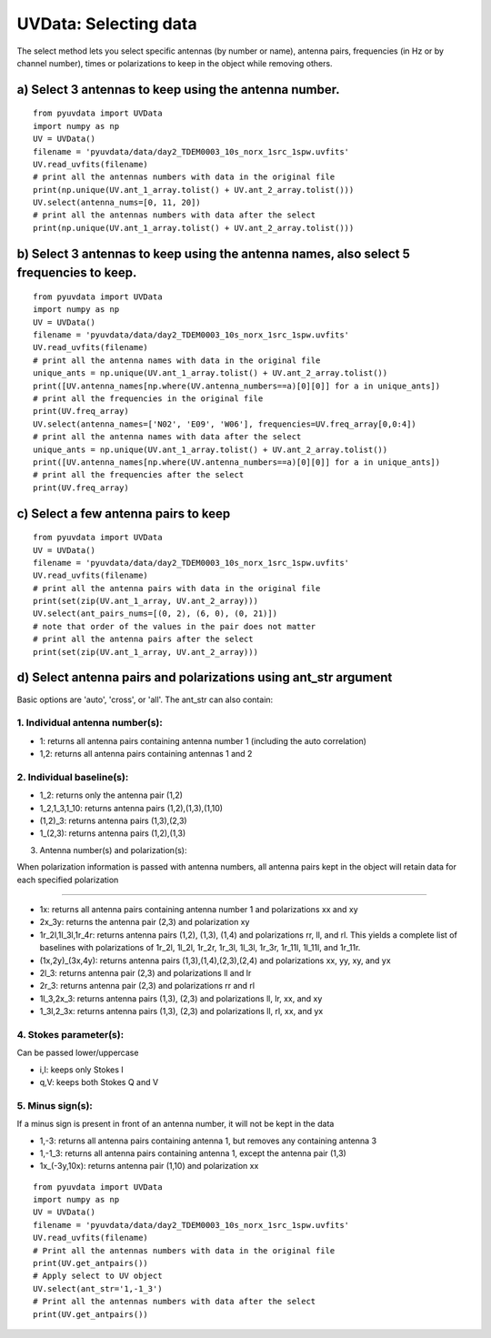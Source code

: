 UVData: Selecting data
---------
The select method lets you select specific antennas (by number or name),
antenna pairs, frequencies (in Hz or by channel number), times or polarizations
to keep in the object while removing others.

a) Select 3 antennas to keep using the antenna number.
****************
::

  from pyuvdata import UVData
  import numpy as np
  UV = UVData()
  filename = 'pyuvdata/data/day2_TDEM0003_10s_norx_1src_1spw.uvfits'
  UV.read_uvfits(filename)
  # print all the antennas numbers with data in the original file
  print(np.unique(UV.ant_1_array.tolist() + UV.ant_2_array.tolist()))
  UV.select(antenna_nums=[0, 11, 20])
  # print all the antennas numbers with data after the select
  print(np.unique(UV.ant_1_array.tolist() + UV.ant_2_array.tolist()))

b) Select 3 antennas to keep using the antenna names, also select 5 frequencies to keep.
****************
::

  from pyuvdata import UVData
  import numpy as np
  UV = UVData()
  filename = 'pyuvdata/data/day2_TDEM0003_10s_norx_1src_1spw.uvfits'
  UV.read_uvfits(filename)
  # print all the antenna names with data in the original file
  unique_ants = np.unique(UV.ant_1_array.tolist() + UV.ant_2_array.tolist())
  print([UV.antenna_names[np.where(UV.antenna_numbers==a)[0][0]] for a in unique_ants])
  # print all the frequencies in the original file
  print(UV.freq_array)
  UV.select(antenna_names=['N02', 'E09', 'W06'], frequencies=UV.freq_array[0,0:4])
  # print all the antenna names with data after the select
  unique_ants = np.unique(UV.ant_1_array.tolist() + UV.ant_2_array.tolist())
  print([UV.antenna_names[np.where(UV.antenna_numbers==a)[0][0]] for a in unique_ants])
  # print all the frequencies after the select
  print(UV.freq_array)

c) Select a few antenna pairs to keep
****************
::

  from pyuvdata import UVData
  UV = UVData()
  filename = 'pyuvdata/data/day2_TDEM0003_10s_norx_1src_1spw.uvfits'
  UV.read_uvfits(filename)
  # print all the antenna pairs with data in the original file
  print(set(zip(UV.ant_1_array, UV.ant_2_array)))
  UV.select(ant_pairs_nums=[(0, 2), (6, 0), (0, 21)])
  # note that order of the values in the pair does not matter
  # print all the antenna pairs after the select
  print(set(zip(UV.ant_1_array, UV.ant_2_array)))

d) Select antenna pairs and polarizations using ant_str argument
****************

Basic options are 'auto', 'cross', or 'all'.  The ant_str can also contain:

1. Individual antenna number(s):
____

- 1: returns all antenna pairs containing antenna number 1 (including the auto correlation)
- 1,2: returns all antenna pairs containing antennas 1 and 2

2. Individual baseline(s):
____

- 1_2: returns only the antenna pair (1,2)
- 1_2,1_3,1_10: returns antenna pairs (1,2),(1,3),(1,10)
- (1,2)_3: returns antenna pairs (1,3),(2,3)
- 1_(2,3): returns antenna pairs (1,2),(1,3)

3. Antenna number(s) and polarization(s):

When polarization information is passed with antenna numbers,
all antenna pairs kept in the object will retain data for each specified polarization

____

- 1x: returns all antenna pairs containing antenna number 1 and polarizations xx and xy
- 2x_3y: returns the antenna pair (2,3) and polarization xy
- 1r_2l,1l_3l,1r_4r: returns antenna pairs (1,2), (1,3), (1,4) and polarizations rr, ll, and rl.
  This yields a complete list of baselines with polarizations of 1r_2l, 1l_2l, 1r_2r, 1r_3l, 1l_3l, 1r_3r, 1r_11l, 1l_11l, and 1r_11r.
- (1x,2y)_(3x,4y): returns antenna pairs (1,3),(1,4),(2,3),(2,4) and polarizations xx, yy, xy, and yx
- 2l_3: returns antenna pair (2,3) and polarizations ll and lr
- 2r_3: returns antenna pair (2,3) and polarizations rr and rl
- 1l_3,2x_3: returns antenna pairs (1,3), (2,3) and polarizations ll, lr, xx, and xy
- 1_3l,2_3x: returns antenna pairs (1,3), (2,3) and polarizations ll, rl, xx, and yx

4. Stokes parameter(s):
____

Can be passed lower/uppercase

- i,I: keeps only Stokes I
- q,V: keeps both Stokes Q and V

5. Minus sign(s):
____

If a minus sign is present in front of an antenna number, it will not be kept in the data

- 1,-3: returns all antenna pairs containing antenna 1, but removes any containing antenna 3
- 1,-1_3: returns all antenna pairs containing antenna 1, except the antenna pair (1,3)
- 1x_(-3y,10x): returns antenna pair (1,10) and polarization xx

::

    from pyuvdata import UVData
    import numpy as np
    UV = UVData()
    filename = 'pyuvdata/data/day2_TDEM0003_10s_norx_1src_1spw.uvfits'
    UV.read_uvfits(filename)
    # Print all the antennas numbers with data in the original file
    print(UV.get_antpairs())
    # Apply select to UV object
    UV.select(ant_str='1,-1_3')
    # Print all the antennas numbers with data after the select
    print(UV.get_antpairs())
